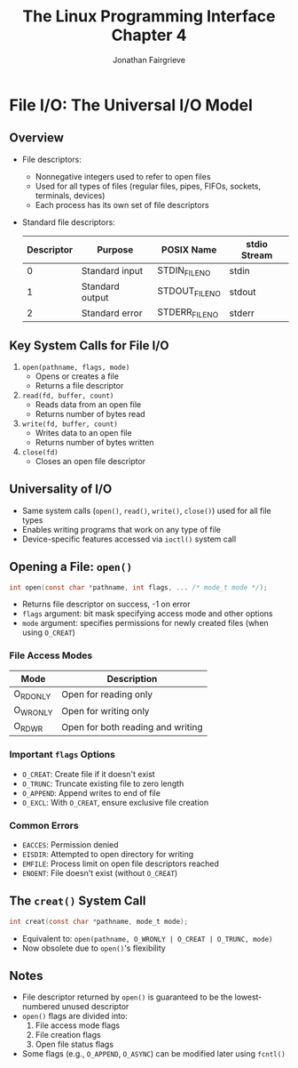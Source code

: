 #+title: The Linux Programming Interface Chapter 4
#+author: Jonathan Fairgrieve

* File I/O: The Universal I/O Model

** Overview
- File descriptors:
  - Nonnegative integers used to refer to open files
  - Used for all types of files (regular files, pipes, FIFOs, sockets, terminals, devices)
  - Each process has its own set of file descriptors

- Standard file descriptors:
  | Descriptor | Purpose         | POSIX Name     | stdio Stream |
  |------------+------------------+----------------+--------------|
  | 0          | Standard input   | STDIN_FILENO  | stdin        |
  | 1          | Standard output  | STDOUT_FILENO | stdout       |
  | 2          | Standard error   | STDERR_FILENO | stderr       |

** Key System Calls for File I/O
1. ~open(pathname, flags, mode)~
   - Opens or creates a file
   - Returns a file descriptor
2. ~read(fd, buffer, count)~
   - Reads data from an open file
   - Returns number of bytes read
3. ~write(fd, buffer, count)~
   - Writes data to an open file
   - Returns number of bytes written
4. ~close(fd)~
   - Closes an open file descriptor

** Universality of I/O
- Same system calls (~open()~, ~read()~, ~write()~, ~close()~) used for all file types
- Enables writing programs that work on any type of file
- Device-specific features accessed via ~ioctl()~ system call

** Opening a File: ~open()~
#+BEGIN_SRC c
int open(const char *pathname, int flags, ... /* mode_t mode */);
#+END_SRC

- Returns file descriptor on success, -1 on error
- ~flags~ argument: bit mask specifying access mode and other options
- ~mode~ argument: specifies permissions for newly created files (when using ~O_CREAT~)

*** File Access Modes
| Mode      | Description                            |
|-----------+----------------------------------------|
| O_RDONLY  | Open for reading only                  |
| O_WRONLY  | Open for writing only                  |
| O_RDWR    | Open for both reading and writing      |

*** Important ~flags~ Options
- ~O_CREAT~: Create file if it doesn't exist
- ~O_TRUNC~: Truncate existing file to zero length
- ~O_APPEND~: Append writes to end of file
- ~O_EXCL~: With ~O_CREAT~, ensure exclusive file creation

*** Common Errors
- ~EACCES~: Permission denied
- ~EISDIR~: Attempted to open directory for writing
- ~EMFILE~: Process limit on open file descriptors reached
- ~ENOENT~: File doesn't exist (without ~O_CREAT~)

** The ~creat()~ System Call
#+BEGIN_SRC c
int creat(const char *pathname, mode_t mode);
#+END_SRC

- Equivalent to: ~open(pathname, O_WRONLY | O_CREAT | O_TRUNC, mode)~
- Now obsolete due to ~open()~'s flexibility

** Notes
- File descriptor returned by ~open()~ is guaranteed to be the lowest-numbered unused descriptor
- ~open()~ flags are divided into:
  1. File access mode flags
  2. File creation flags
  3. Open file status flags
- Some flags (e.g., ~O_APPEND~, ~O_ASYNC~) can be modified later using ~fcntl()~
